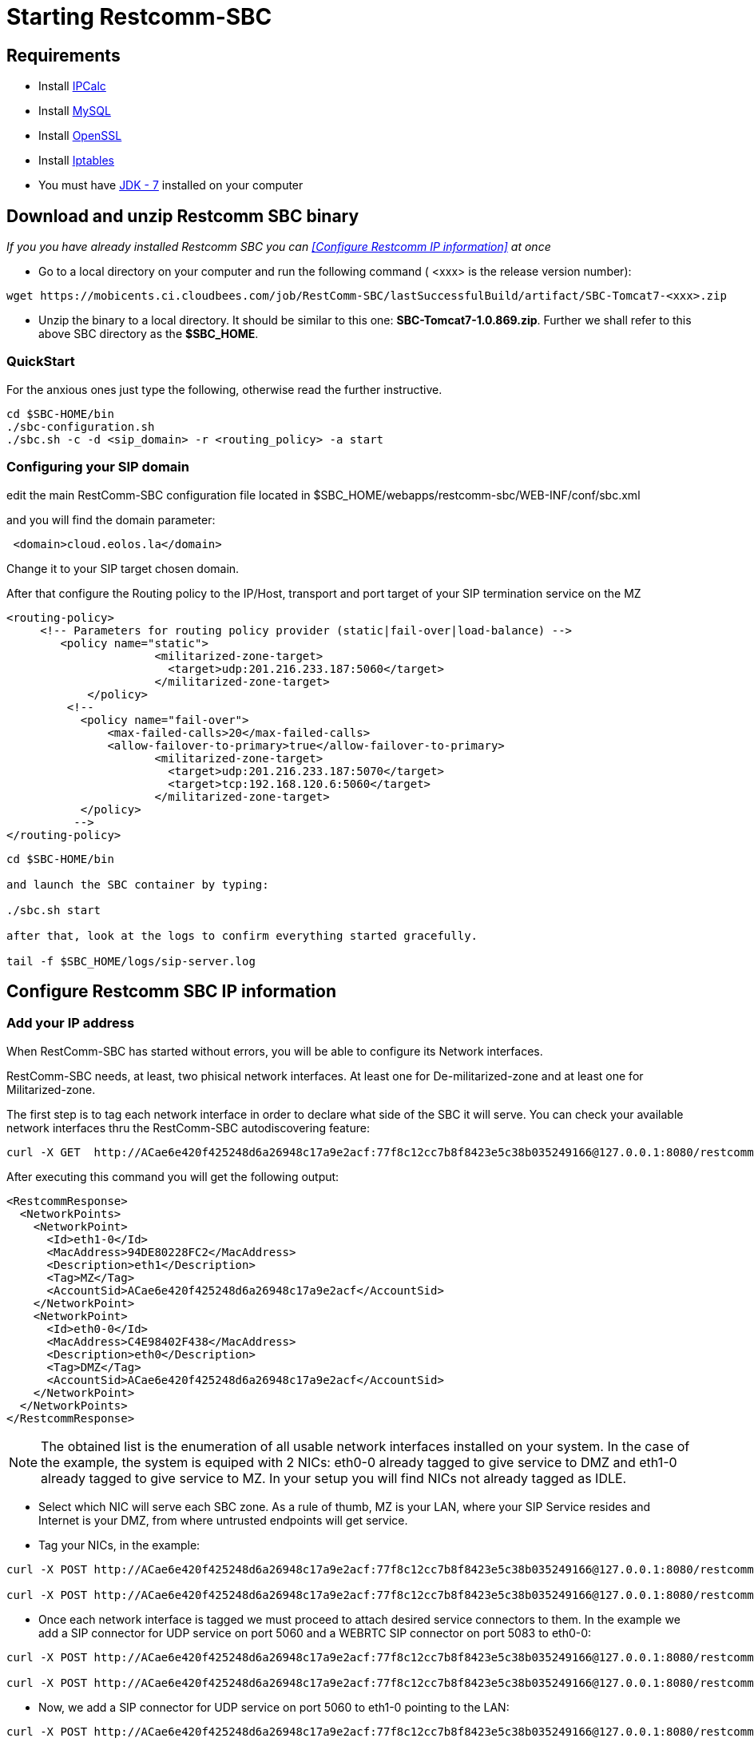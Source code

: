 [[start-restcomm-sbc]]
= Starting Restcomm-SBC

== Requirements

* Install link:http://linuxaria.com/howto/linux-subnet-calculator-cidr[IPCalc]
* Install link:http://dev.mysql.com/doc/refman/5.7/en/installing.html[MySQL]
* Install link:http://dev.mysql.com/doc/refman/5.7/en/installing.html[OpenSSL]
* Install link:http://dev.mysql.com/doc/refman/5.7/en/installing.html[Iptables]
* You must have link:http://www.oracle.com/technetwork/java/javase/downloads/jdk7-downloads-1880260.html[JDK - 7] installed on your computer

== Download and unzip Restcomm SBC binary

_If you you have already installed Restcomm SBC you can <<Configure Restcomm IP information>> at once_

* Go to a local directory on your computer and run the following command ( <xxx> is the release version number):

[source,bash]
----
wget https://mobicents.ci.cloudbees.com/job/RestComm-SBC/lastSuccessfulBuild/artifact/SBC-Tomcat7-<xxx>.zip
----

* Unzip the binary to a local directory. It should be similar to this one:
*SBC-Tomcat7-1.0.869.zip*.
  Further we shall refer to this above SBC directory as the *$SBC_HOME*.
  
=== QuickStart

For the anxious ones just type the following, otherwise read the further instructive.
[source,bash]
----
cd $SBC-HOME/bin
./sbc-configuration.sh
./sbc.sh -c -d <sip_domain> -r <routing_policy> -a start
----
=== Configuring your SIP domain

edit the main RestComm-SBC configuration file located in  $SBC_HOME/webapps/restcomm-sbc/WEB-INF/conf/sbc.xml

and you will find the domain parameter:

[source,bash]
----
 <domain>cloud.eolos.la</domain>
----
Change it to your SIP target chosen domain.

After that configure the Routing policy to the IP/Host, transport and port target of your SIP termination service on the MZ

[source,bash]
----
<routing-policy>
     <!-- Parameters for routing policy provider (static|fail-over|load-balance) -->
        <policy name="static">
		      <militarized-zone-target>
		        <target>udp:201.216.233.187:5060</target>
		      </militarized-zone-target>
	    </policy> 
	 <!-- 
	   <policy name="fail-over">
	       <max-failed-calls>20</max-failed-calls>
	       <allow-failover-to-primary>true</allow-failover-to-primary>
		      <militarized-zone-target>
		        <target>udp:201.216.233.187:5070</target>
		        <target>tcp:192.168.120.6:5060</target>
		      </militarized-zone-target>
	   </policy>    
	  -->           
</routing-policy>       

----



[source,bash]
----
  
cd $SBC-HOME/bin

and launch the SBC container by typing:

./sbc.sh start

after that, look at the logs to confirm everything started gracefully.

tail -f $SBC_HOME/logs/sip-server.log


----


[ip-information]
== Configure Restcomm SBC IP information
=== Add your IP address
When RestComm-SBC has started without errors, you will be able to configure its Network interfaces.

RestComm-SBC needs, at least, two phisical network interfaces. At least one for De-militarized-zone and at least one for Militarized-zone.

The first step is to tag each network interface in order to declare
what side of the SBC it will serve. You can check your available network interfaces thru the RestComm-SBC autodiscovering feature:

[source,bash]
----
curl -X GET  http://ACae6e420f425248d6a26948c17a9e2acf:77f8c12cc7b8f8423e5c38b035249166@127.0.0.1:8080/restcomm-sbc/2012-04-24/NetworkPoints
----

After executing this command you will get the following output:

[source,bash]
----
<RestcommResponse>
  <NetworkPoints>
    <NetworkPoint>
      <Id>eth1-0</Id>
      <MacAddress>94DE80228FC2</MacAddress>
      <Description>eth1</Description>
      <Tag>MZ</Tag>
      <AccountSid>ACae6e420f425248d6a26948c17a9e2acf</AccountSid>
    </NetworkPoint>
    <NetworkPoint>
      <Id>eth0-0</Id>
      <MacAddress>C4E98402F438</MacAddress>
      <Description>eth0</Description>
      <Tag>DMZ</Tag>
      <AccountSid>ACae6e420f425248d6a26948c17a9e2acf</AccountSid>
    </NetworkPoint>
  </NetworkPoints>
</RestcommResponse>
----

NOTE: The obtained list is the enumeration of all usable network interfaces installed on your system. In the case of the example, the system is equiped with 2 NICs: eth0-0 already tagged to give service to DMZ and eth1-0 already tagged to give service to MZ. In your setup you will find NICs not already tagged as IDLE.


* Select which NIC will serve each SBC zone. As a rule of thumb, MZ is your LAN, where your SIP Service resides and Internet is your DMZ, from where untrusted endpoints will get service.

* Tag your NICs, in the example:


----
curl -X POST http://ACae6e420f425248d6a26948c17a9e2acf:77f8c12cc7b8f8423e5c38b035249166@127.0.0.1:8080/restcomm-sbc/2012-04-24/NetworkPoints/ -d "Id=eth0-0" -d "Tag=DMZ"

curl -X POST http://ACae6e420f425248d6a26948c17a9e2acf:77f8c12cc7b8f8423e5c38b035249166@127.0.0.1:8080/restcomm-sbc/2012-04-24/NetworkPoints/ -d "Id=eth1-0" -d "Tag=MZ"
----

* Once each network interface is tagged we must proceed to attach desired service connectors to them. In the example we add a SIP connector for UDP service on port 5060 and a WEBRTC SIP connector on port 5083 to eth0-0: 

[source,bash]
----
curl -X POST http://ACae6e420f425248d6a26948c17a9e2acf:77f8c12cc7b8f8423e5c38b035249166@127.0.0.1:8080/restcomm-sbc/2012-04-24/Connectors/ -d "NetworkPointId=eth0-0" -d "Transport=UDP" -d "Port=5060"

curl -X POST http://ACae6e420f425248d6a26948c17a9e2acf:77f8c12cc7b8f8423e5c38b035249166@127.0.0.1:8080/restcomm-sbc/2012-04-24/Connectors/ -d "NetworkPointId=eth0-0" -d "Transport=WSS" -d "Port=5083"
----

* Now, we add a SIP connector for UDP service on port 5060  to eth1-0 pointing to the LAN: 

[source,bash]
----
curl -X POST http://ACae6e420f425248d6a26948c17a9e2acf:77f8c12cc7b8f8423e5c38b035249166@127.0.0.1:8080/restcomm-sbc/2012-04-24/Connectors/ -d "NetworkPointId=eth1-0" -d "Transport=UDP" -d "Port=5060"
----

If we list the just created Connectors we will find its sids and the autodiscover IPs:

[source,bash]
----
<RestcommResponse>
  <Connectors>
    <Connector>
      <IpAddress>201.216.233.185</IpAddress>
      <Sid>CNae6e420f425248d6a26948c17a9e2aaa</Sid>
      <Port>5060</Port>
      <NetworkPointId>eth0-0</NetworkPointId>
      <Transport>UDP</Transport>
      <State>UP</State>
      <AccountSid>ACae6e420f425248d6a26948c17a9e2acf</AccountSid>
    </Connector>
    <Connector>
      <IpAddress>192.168.120.6</IpAddress>
      <Sid>CNae6e420f425248d6a26948c17a9e2bbb</Sid>
      <Port>5060</Port>
      <NetworkPointId>eth1-0</NetworkPointId>
      <Transport>UDP</Transport>
      <State>UP</State>
      <AccountSid>ACae6e420f425248d6a26948c17a9e2acf</AccountSid>
    </Connector>
    <Connector>
      <IpAddress>201.216.233.185</IpAddress>
      <Sid>CNae6e420f425248d6a26948c17a9e2ccc</Sid>
      <Port>5083</Port>
      <NetworkPointId>eth0-0</NetworkPointId>
      <Transport>WSS</Transport>
      <State>UP</State>
      <AccountSid>ACae6e420f425248d6a26948c17a9e2acf</AccountSid>
    </Connector>
  </Connectors>
</RestcommResponse>
----

* Now, we add a couple of routes to define the traffic policy from DMZ to MZ: 

[source,bash]
----
curl -X POST http://ACae6e420f425248d6a26948c17a9e2acf:77f8c12cc7b8f8423e5c38b035249166@127.0.0.1:8080/restcomm-sbc/2012-04-24/Routes/ -d "SourceConnectorSid=CNae6e420f425248d6a26948c17a9e2aaa" -d "TargetConnectorSid=CNae6e420f425248d6a26948c17a9e2bbb"

curl -X POST http://ACae6e420f425248d6a26948c17a9e2acf:77f8c12cc7b8f8423e5c38b035249166@127.0.0.1:8080/restcomm-sbc/2012-04-24/Routes/ -d "SourceConnectorSid=CNae6e420f425248d6a26948c17a9e2ccc" -d "TargetConnectorSid=CNae6e420f425248d6a26948c17a9e2bbb"
----

==== Tips on ways to obtain the network interface data
* First you have to get the information on your network interface. Run the command:

[source,bash]
----
 netstat -nr
----
* Picture below shows sample output for the command.
Your *network interface* you can find in the Iface column in the same row where Gateway is indicated (for example wlx60e32716068a).

* You will have multiple rows for the same network interface.
One of the rows in the Destination column contains the *network address* (for example 172.21.0.0).

image::images/10.png[]

==== Tips on ways to obtain the public IP
* In order to get your public ip address you should run the following command:

[source,bash]
----
ifconfig
----
* You will have to find the same network interface name.
The information you will need can be found in the output:

image::images/8.png[]

* Your *IP address* (for example 172.21.0.107) you will see in
[source,bash]
----
inet addr
----

* Your *subnet mask* (for example 255.255.255.0) you will see in
[source,bash]
----
Mask
----
* Your *broadcast address* (for example 172.21.0.255) you will see in
[source,bash]
----
Bcast
----


* Open your web browser and go to the url – *http://IP:8080*.
Instead of "IP" you should put your IP.

* Log in with the *administrator@company.com* username and the *RestComm* password.
Then you should change the default password.

* If you need to stop the Restcomm-SBC you need to go to *$SBC_HOME/bin/*
directory and run
[source,bash]
----
./catalina.sh stop
----
== Making Test SIP Calls using the Demo Apps

* Open any SIP phone of your choice.

* Register to a DMZ service connector with valid credentials at your SIP backoffice.

* Make a test call at any valid number at your SIP backoffice.

image::images/15.png[]

